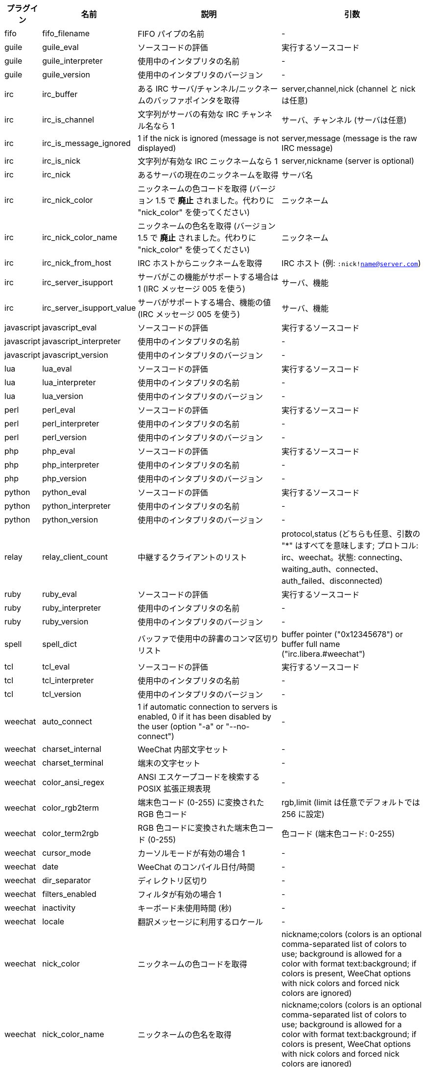 //
// This file is auto-generated by script docgen.py.
// DO NOT EDIT BY HAND!
//

// tag::infos[]
[width="100%",cols="^1,^2,6,6",options="header"]
|===
| プラグイン | 名前 | 説明 | 引数

| fifo | fifo_filename | FIFO パイプの名前 | -

| guile | guile_eval | ソースコードの評価 | 実行するソースコード

| guile | guile_interpreter | 使用中のインタプリタの名前 | -

| guile | guile_version | 使用中のインタプリタのバージョン | -

| irc | irc_buffer | ある IRC サーバ/チャンネル/ニックネームのバッファポインタを取得 | server,channel,nick (channel と nick は任意)

| irc | irc_is_channel | 文字列がサーバの有効な IRC チャンネル名なら 1 | サーバ、チャンネル (サーバは任意)

| irc | irc_is_message_ignored | 1 if the nick is ignored (message is not displayed) | server,message (message is the raw IRC message)

| irc | irc_is_nick | 文字列が有効な IRC ニックネームなら 1 | server,nickname (server is optional)

| irc | irc_nick | あるサーバの現在のニックネームを取得 | サーバ名

| irc | irc_nick_color | ニックネームの色コードを取得 (バージョン 1.5 で *廃止* されました。代わりに "nick_color" を使ってください) | ニックネーム

| irc | irc_nick_color_name | ニックネームの色名を取得 (バージョン 1.5 で *廃止* されました。代わりに "nick_color" を使ってください) | ニックネーム

| irc | irc_nick_from_host | IRC ホストからニックネームを取得 | IRC ホスト (例: `:nick!name@server.com`)

| irc | irc_server_isupport | サーバがこの機能がサポートする場合は 1 (IRC メッセージ 005 を使う) | サーバ、機能

| irc | irc_server_isupport_value | サーバがサポートする場合、機能の値 (IRC メッセージ 005 を使う) | サーバ、機能

| javascript | javascript_eval | ソースコードの評価 | 実行するソースコード

| javascript | javascript_interpreter | 使用中のインタプリタの名前 | -

| javascript | javascript_version | 使用中のインタプリタのバージョン | -

| lua | lua_eval | ソースコードの評価 | 実行するソースコード

| lua | lua_interpreter | 使用中のインタプリタの名前 | -

| lua | lua_version | 使用中のインタプリタのバージョン | -

| perl | perl_eval | ソースコードの評価 | 実行するソースコード

| perl | perl_interpreter | 使用中のインタプリタの名前 | -

| perl | perl_version | 使用中のインタプリタのバージョン | -

| php | php_eval | ソースコードの評価 | 実行するソースコード

| php | php_interpreter | 使用中のインタプリタの名前 | -

| php | php_version | 使用中のインタプリタのバージョン | -

| python | python_eval | ソースコードの評価 | 実行するソースコード

| python | python_interpreter | 使用中のインタプリタの名前 | -

| python | python_version | 使用中のインタプリタのバージョン | -

| relay | relay_client_count | 中継するクライアントのリスト | protocol,status (どちらも任意、引数の "*" はすべてを意味します; プロトコル: irc、weechat。状態: connecting、waiting_auth、connected、auth_failed、disconnected)

| ruby | ruby_eval | ソースコードの評価 | 実行するソースコード

| ruby | ruby_interpreter | 使用中のインタプリタの名前 | -

| ruby | ruby_version | 使用中のインタプリタのバージョン | -

| spell | spell_dict | バッファで使用中の辞書のコンマ区切りリスト | buffer pointer ("0x12345678") or buffer full name ("irc.libera.#weechat")

| tcl | tcl_eval | ソースコードの評価 | 実行するソースコード

| tcl | tcl_interpreter | 使用中のインタプリタの名前 | -

| tcl | tcl_version | 使用中のインタプリタのバージョン | -

| weechat | auto_connect | 1 if automatic connection to servers is enabled, 0 if it has been disabled by the user (option "-a" or "--no-connect") | -

| weechat | charset_internal | WeeChat 内部文字セット | -

| weechat | charset_terminal | 端末の文字セット | -

| weechat | color_ansi_regex | ANSI エスケープコードを検索する POSIX 拡張正規表現 | -

| weechat | color_rgb2term | 端末色コード (0-255) に変換されたRGB 色コード | rgb,limit (limit は任意でデフォルトでは 256 に設定)

| weechat | color_term2rgb | RGB 色コードに変換された端末色コード (0-255) | 色コード (端末色コード: 0-255)

| weechat | cursor_mode | カーソルモードが有効の場合 1 | -

| weechat | date | WeeChat のコンパイル日付/時間 | -

| weechat | dir_separator | ディレクトリ区切り | -

| weechat | filters_enabled | フィルタが有効の場合 1 | -

| weechat | inactivity | キーボード未使用時間 (秒) | -

| weechat | locale | 翻訳メッセージに利用するロケール | -

| weechat | nick_color | ニックネームの色コードを取得 | nickname;colors (colors is an optional comma-separated list of colors to use; background is allowed for a color with format text:background; if colors is present, WeeChat options with nick colors and forced nick colors are ignored)

| weechat | nick_color_name | ニックネームの色名を取得 | nickname;colors (colors is an optional comma-separated list of colors to use; background is allowed for a color with format text:background; if colors is present, WeeChat options with nick colors and forced nick colors are ignored)

| weechat | pid | WeeChat の PID (プロセス ID) | -

| weechat | term_color_pairs | number of color pairs supported in terminal | -

| weechat | term_colors | number of colors supported in terminal | -

| weechat | term_height | 端末の高さ | -

| weechat | term_width | 端末の幅 | -

| weechat | totp_generate | 時間ベースのワンタイムパスワード (TOTP) を生成 | secret (base32)、タイムスタンプ (任意、デフォルトで現在時刻)、桁数 (任意、4 から 10 までの整数、デフォルトで 6)

| weechat | totp_validate | 時間ベースのワンタイムパスワード (TOTP) を確認: 正しい TOTP の場合 1、それ以外の場合 0 | secret (base32)、ワンタイムパスワード、タイムスタンプ (任意、デフォルトで現在時刻)、テスト前後のパスワードの数 (任意、デフォルトで 0)

| weechat | uptime | WeeChat 連続稼働時間 (書式: "days:hh:mm:ss") | "days" (日数) または "seconds" (秒数) (任意)

| weechat | uptime_current | WeeChat uptime for the current process only (upgrades with /upgrade command are ignored) (format: "days:hh:mm:ss") | "days" (日数) または "seconds" (秒数) (任意)

| weechat | version | WeeChat のバージョン | -

| weechat | version_git | WeeChat の git バージョン (開発バージョンではコマンド "git describe" の出力、安定版リリースでは空文字が出力されます) | -

| weechat | version_number | WeeChat のバージョン (数字) | -

| weechat | weechat_cache_dir | WeeChat cache directory | -

| weechat | weechat_config_dir | WeeChat config directory | -

| weechat | weechat_daemon | 1 if WeeChat is running in daemon mode (headless, in background) | -

| weechat | weechat_data_dir | WeeChat data directory | -

| weechat | weechat_dir | WeeChat directory (*deprecated* since version 3.2, replaced by "weechat_config_dir", "weechat_data_dir", "weechat_cache_dir" and "weechat_runtime_dir") | -

| weechat | weechat_headless | 1 if WeeChat is running headless | -

| weechat | weechat_libdir | WeeChat "lib" ディレクトリ | -

| weechat | weechat_localedir | WeeChat "locale" ディレクトリ | -

| weechat | weechat_runtime_dir | WeeChat runtime directory | -

| weechat | weechat_sharedir | WeeChat "share" ディレクトリ | -

| weechat | weechat_site | WeeChat サイト | -

| weechat | weechat_site_download | WeeChat サイト、ダウンロードページ | -

| weechat | weechat_upgrading | WeeChat がアップグレード中は 1 (コマンド `/upgrade`) | -

|===
// end::infos[]
